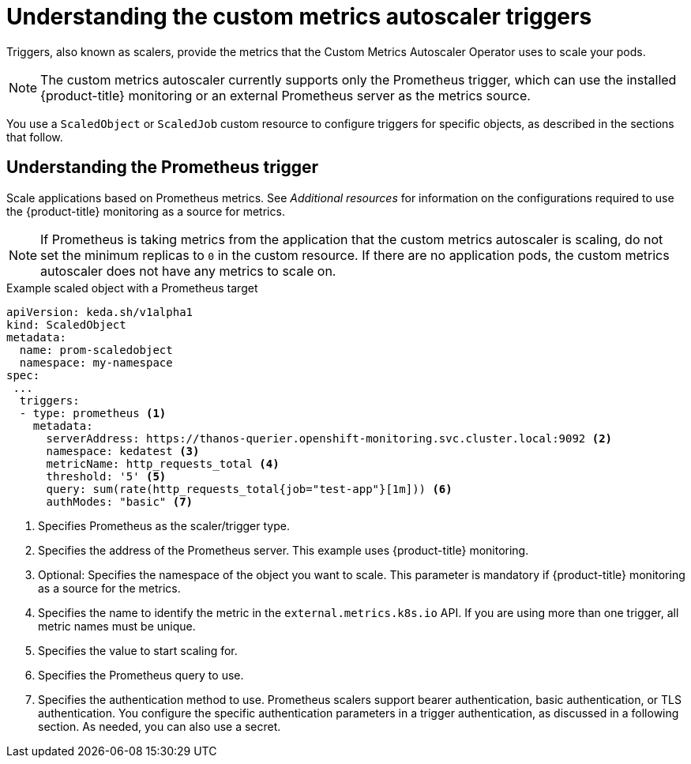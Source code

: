 // Module included in the following assemblies:
//
// * nodes/nodes-pods-autoscaling-custom.adoc

:_content-type: CONCEPT
[id="nodes-pods-autoscaling-custom-trigger_{context}"]
= Understanding the custom metrics autoscaler triggers

Triggers, also known as scalers, provide the metrics that the Custom Metrics Autoscaler Operator uses to scale your pods. 

[NOTE]
====
The custom metrics autoscaler currently supports only the Prometheus trigger, which can use the installed {product-title} monitoring or an external Prometheus server as the metrics source.  
====

//You can specify a single trigger or multiple triggers. When using multiple triggers, the scaling is based on the greatest value from all the triggers. This section contains examples of the triggers suported for use with {product-title}. 

You use a `ScaledObject` or `ScaledJob` custom resource to configure triggers for specific objects, as described in the sections that follow. 

[id="nodes-pods-autoscaling-custom-trigger-prom_{context}"]
== Understanding the Prometheus trigger

Scale applications based on Prometheus metrics. See _Additional resources_ for information on the configurations required to use the {product-title} monitoring as a source for metrics. 

[NOTE]
====
If Prometheus is taking metrics from the application that the custom metrics autoscaler is scaling, do not set the minimum replicas to `0` in the custom resource. If there are no application pods, the custom metrics autoscaler does not have any metrics to scale on.
====

.Example scaled object with a Prometheus target
[source,yaml,options="nowrap"]
----
apiVersion: keda.sh/v1alpha1
kind: ScaledObject
metadata:
  name: prom-scaledobject
  namespace: my-namespace
spec:
 ...
  triggers:
  - type: prometheus <1>
    metadata:
      serverAddress: https://thanos-querier.openshift-monitoring.svc.cluster.local:9092 <2>
      namespace: kedatest <3>
      metricName: http_requests_total <4>
      threshold: '5' <5>
      query: sum(rate(http_requests_total{job="test-app"}[1m])) <6>
      authModes: "basic" <7>
----
<1> Specifies Prometheus as the scaler/trigger type.
<2> Specifies the address of the Prometheus server. This example uses  {product-title} monitoring.
<3> Optional: Specifies the namespace of the object you want to scale. This parameter is mandatory if {product-title} monitoring as a source for the metrics.
<4> Specifies the name to identify the metric in the `external.metrics.k8s.io` API. If you are using more than one trigger, all metric names must be unique.
<5> Specifies the value to start scaling for.
<6> Specifies the Prometheus query to use.
<7> Specifies the authentication method to use. Prometheus scalers support bearer authentication, basic authentication, or TLS authentication. You configure the specific authentication parameters in a trigger authentication, as discussed in a following section. As needed, you can also use a secret.

////
[id="nodes-pods-autoscaling-custom-trigger-kafka_{context}"]
== Understanding the Kafka trigger

Scale applications based on an Apache Kafka topic or other services that support Kafka protocol. The custom metrics autoscaler does not scale higher than the number of Kafka partitions, unless you set the `allowIdleConsumers` parameter to `true` in the scaled object or scaled job.

.Example scaled object with a Kafka target
[source,yaml,options="nowrap"]
----
apiVersion: keda.sh/v1alpha1
kind: ScaledObject
metadata:
  name: kafka-scaledobject
  namespace: my-namespace
spec:
 ...
  triggers:
  - type: kafka <1>
    metadata:
      topic: my-topic <2>
      bootstrapServers: my-cluster-kafka-bootstrap.openshift-operators.svc:9092 <3>
      consumerGroup: my-group <4>
      lagThreshold: '10' <5>
      offsetResetPolicy: 'latest' <6>
      allowIdleConsumers: true <7>
      scaleToZeroOnInvalidOffset: false <8>
      version: 1.0.0 <9>
----
<1> Specifies Kafka as the scaler/trigger type.
<2> Specifies the name of the Kafka topic on which Kafka is processing the offset lag.
<3> Specifies a comma-separated list of Kafka brokers to connect to.
<4> Specifies the name of the Kafka consumer group used for checking the offset on the topic and processing the related lag.
<5> Optional: Specifies the average target value to trigger scaling actions. The default is `5`.
<6> Optional: Specifies the Kafka offset reset policy for the Kafka consumer. The available values are: `latest` and `earliest`. The default is `latest`.
<7> Optional: Specifies whether the number of Kafka replicas can exceed the number of partitions on a topic.  The default is `false`.
     * If `true`, the number of Kafka replicas can exceed the number of partitions on a topic. This allows for idle Kafka consumers.
     * If `false`, the number of Kafka replicas can exceed the number of partitions on a topic.
<8> Specifies how the trigger behaves when a Kafka partition does not have a valid offset. The default is `false`.
     * If `false`, the scaler keeps a single consumer for that partition.
     * If `true`, the consumers is scaled to zero for that partition.
<9> Optional: Specifies the version of your Kafka brokers. The default is `1.0.0`.

[id="nodes-pods-autoscaling-custom-trigger-cpu_{context}"]
== Understanding the CPU trigger

You can scale based on CPU metrics. This trigger uses cluster metrics as the source for metrics.

[NOTE]
====
This trigger cannot be used with the `ScaledJob` custom resource.
====

.Example scaled object with a CPU target
[source,yaml,options="nowrap"]
----
apiVersion: keda.sh/v1alpha1
kind: ScaledObject
metadata:
  name: cpu-scaledobject
  namespace: my-namespace
spec:

 ...

  triggers:
  - type: cpu <1>
    metricType: Utilization <2>
    metadata:
      value: "60" <3>
----
<1> Specifies CPU as the scaler/trigger type.
<2> Specifies the type of metric to use, either `Utilization` or `AverageValue`.
<3> Specifies the value to trigger scaling actions upon:
* When using `Utilization`, the target value is the average of the resource metrics across all relevant pods, represented as a percentage of the requested value of the resource for the pods.
* When using `AverageValue`, the target value is the average of the metrics across all relevant pods.

[id="nodes-pods-autoscaling-custom-trigger-memory_{context}"]
== Understanding the memory trigger

You can scale based on memory metrics. This trigger uses cluster metrics as the source for metrics.

[NOTE]
====
This trigger cannot be used with the `ScaledJob` custom resource.
====

.Example scaled object with a memory target
[source,yaml,options="nowrap"]
----
apiVersion: keda.sh/v1alpha1
kind: ScaledObject
metadata:
  name: memory-scaledobject
  namespace: my-namespace
spec:

 ...

  triggers:
  - type: memory <1>
    metricType: Utilization <2>
    metadata:
      value: "60" <3>
----
<1> Specifies memory as the scaler/trigger type.
<2> Specifies the type of metric to use, either `Utilization` or `AverageValue`.
<3> Specifies the value to trigger scaling actions for:
* When using `Utilization`, the target value is the average of the resource metrics across all relevant pods, represented as a percentage of the requested value of the resource for the pods.
* When using `AverageValue`, the target value is the average of the metrics across all relevant pods.
////


